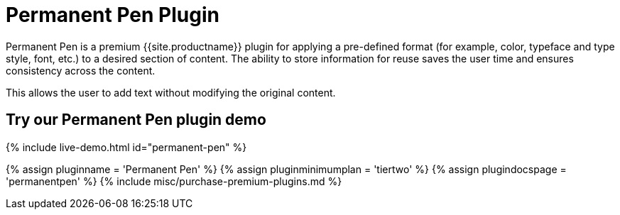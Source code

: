 = Permanent Pen Plugin
:controls: toolbar button, contextmenu, menu item
:description: Apply formats while typing.
:keywords: permanent pen copy text format style
:title_nav: Permanent Pen

Permanent Pen is a premium {{site.productname}} plugin for applying a pre-defined format (for example, color, typeface and type style, font, etc.) to a desired section of content. The ability to store information for reuse saves the user time and ensures consistency across the content.

This allows the user to add text without modifying the original content.

== Try our Permanent Pen plugin demo

{% include live-demo.html id="permanent-pen" %}

{% assign pluginname = 'Permanent Pen' %}
{% assign pluginminimumplan = 'tiertwo' %}
{% assign plugindocspage = 'permanentpen' %}
{% include misc/purchase-premium-plugins.md %}
